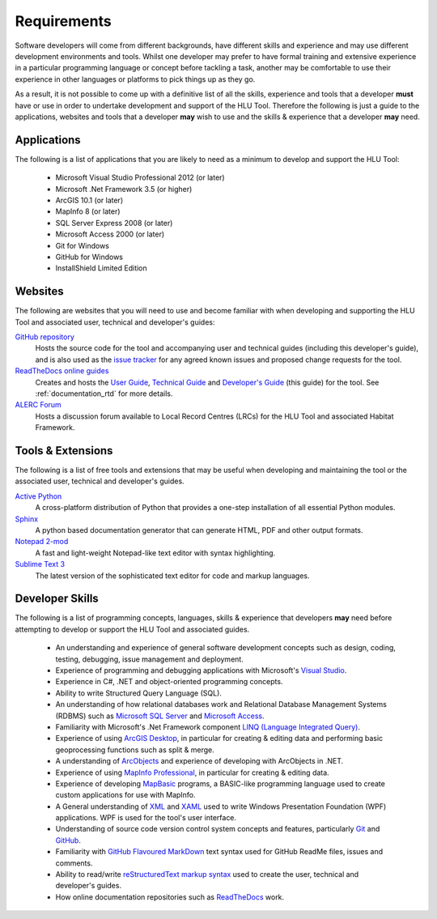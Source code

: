 ************
Requirements
************

Software developers will come from different backgrounds, have different skills and experience and may use different development environments and tools. Whilst one developer may prefer to have formal training and extensive experience in a particular programming language or concept before tackling a task, another may be comfortable to use their experience in other languages or platforms to pick things up as they go.

As a result, it is not possible to come up with a definitive list of all the skills, experience and tools that a developer **must** have or use in order to undertake development and support of the HLU Tool. Therefore the following is just a guide to the applications, websites and tools that a developer **may** wish to use and the skills & experience that a developer **may** need.


.. index::
	single: Requirements; Applications

.. _requirements_applications:

Applications
============

The following is a list of applications that you are likely to need as a minimum to develop and support the HLU Tool:

	* Microsoft Visual Studio Professional 2012 (or later)
	* Microsoft .Net Framework 3.5 (or higher)
	* ArcGIS 10.1 (or later)
	* MapInfo 8 (or later)
	* SQL Server Express 2008 (or later)
	* Microsoft Access 2000 (or later)
	* Git for Windows
	* GitHub for Windows
	* InstallShield Limited Edition


.. raw:: latex

	\newpage

.. index::
	single: Requirements; Websites

.. _requirements_websites:

Websites
========

The following are websites that you will need to use and become familiar with when developing and supporting the HLU Tool and associated user, technical and developer's guides:

`GitHub repository <https://github.com/HabitatFramework>`_
	Hosts the source code for the tool and accompanying user and technical guides (including this developer's guide), and is also used as the `issue tracker <https://github.com/HabitatFramework/HLUTool/issues>`_ for any agreed known issues and proposed change requests for the tool.

	.. seealso::
		See :ref:`source_control_github` and :ref:`issue_tracking` for more details.

`ReadTheDocs online guides <https://readthedocs.org/>`_
	Creates and hosts the `User Guide <https://readthedocs.org/projects/hlugistool-userguide/>`_, `Technical Guide <https://readthedocs.org/builds/hlutool-technicalguide/>`_ and `Developer's Guide <https://readthedocs.org/projects/hlutool-developersguide/>`_ (this guide) for the tool. See :ref:`documentation_rtd` for more details.
	
	.. seealso::
		See :ref:`documentation_rtd` for more details.

`ALERC Forum <http://forum.lrcs.org.uk/viewforum.php?id=24>`_
	Hosts a discussion forum available to Local Record Centres (LRCs) for the HLU Tool and associated Habitat Framework.
	
	.. seealso::
		See :ref:`user_forum` for more details.


.. raw:: latex

	\newpage

.. index::
	single: Requirements; Tools & Extensions

.. _requirements_tools:

Tools & Extensions
==================

The following is a list of free tools and extensions that may be useful when developing and maintaining the tool or the associated user, technical and developer's guides.

`Active Python <http://www.activestate.com/activepython>`_
	A cross-platform distribution of Python that provides a one-step installation of all essential Python modules.

`Sphinx <http://sphinx-doc.org/>`_
	A python based documentation generator that can generate HTML, PDF and other output formats.

`Notepad 2-mod <http://xhmikosr.github.io/notepad2-mod/>`_
	A fast and light-weight Notepad-like text editor with syntax highlighting.

`Sublime Text 3 <http://www.sublimetext.com/3>`_
	The latest version of the sophisticated text editor for code and markup languages.


.. index::
	single: Requirements; Skills

.. _requirements_skills:

Developer Skills
================

The following is a list of programming concepts, languages, skills & experience that developers **may** need before attempting to develop or support the HLU Tool and associated guides.

	* An understanding and experience of general software development concepts such as design, coding, testing, debugging, issue management and deployment.
	* Experience of programming and debugging applications with Microsoft's `Visual Studio <http://www.visualstudio.com/>`_.
	* Experience in C#, .NET and object-oriented programming concepts.
	* Ability to write Structured Query Language (SQL).
	* An understanding of how relational databases work and Relational Database Management Systems (RDBMS) such as `Microsoft SQL Server <http://en.wikipedia.org/wiki/Microsoft_SQL_Server>`_ and `Microsoft Access <http://office.microsoft.com/en-gb/access/>`_.
	* Familiarity with Microsoft's .Net Framework component `LINQ (Language Integrated Query) <http://msdn.microsoft.com/en-us/library/bb397926.aspx>`_.
	* Experience of using `ArcGIS Desktop <http://www.esri.com/software/arcgis/arcgis-for-desktop>`_, in particular for creating & editing data and performing basic geoprocessing functions such as split & merge.
	* A understanding of `ArcObjects <http://help.arcgis.com/en/sdk/10.0/arcobjects_net/ao_home.html>`_ and experience of developing with ArcObjects in .NET.
	* Experience of using `MapInfo Professional <http://www.mapinfo.com/product/mapinfo-professional/>`_, in particular for creating & editing data.
	* Experience of developing `MapBasic <http://www.mapinfo.com/product/mapinfo-mapbasic/>`_ programs, a BASIC-like programming language used to create custom applications for use with MapInfo.
	* A General understanding of `XML <http://en.wikipedia.org/wiki/XML>`_ and `XAML <http://msdn.microsoft.com/en-us/library/ms752059(v=vs.90).aspx>`_ used to write Windows Presentation Foundation (WPF) applications. WPF is used for the tool's user interface.
	* Understanding of source code version control system concepts and features, particularly `Git <http://git-scm.com/>`_ and `GitHub <https://github.com/>`_.
	* Familiarity with `GitHub Flavoured MarkDown <https://help.github.com/articles/github-flavored-markdown>`_ text syntax used for GitHub ReadMe files, issues and comments.
	* Ability to read/write `reStructuredText markup syntax <http://docutils.sourceforge.net/rst.html>`_ used to create the user, technical and developer's guides.
	* How online documentation repositories such as `ReadTheDocs <https://readthedocs.org/>`_ work.


